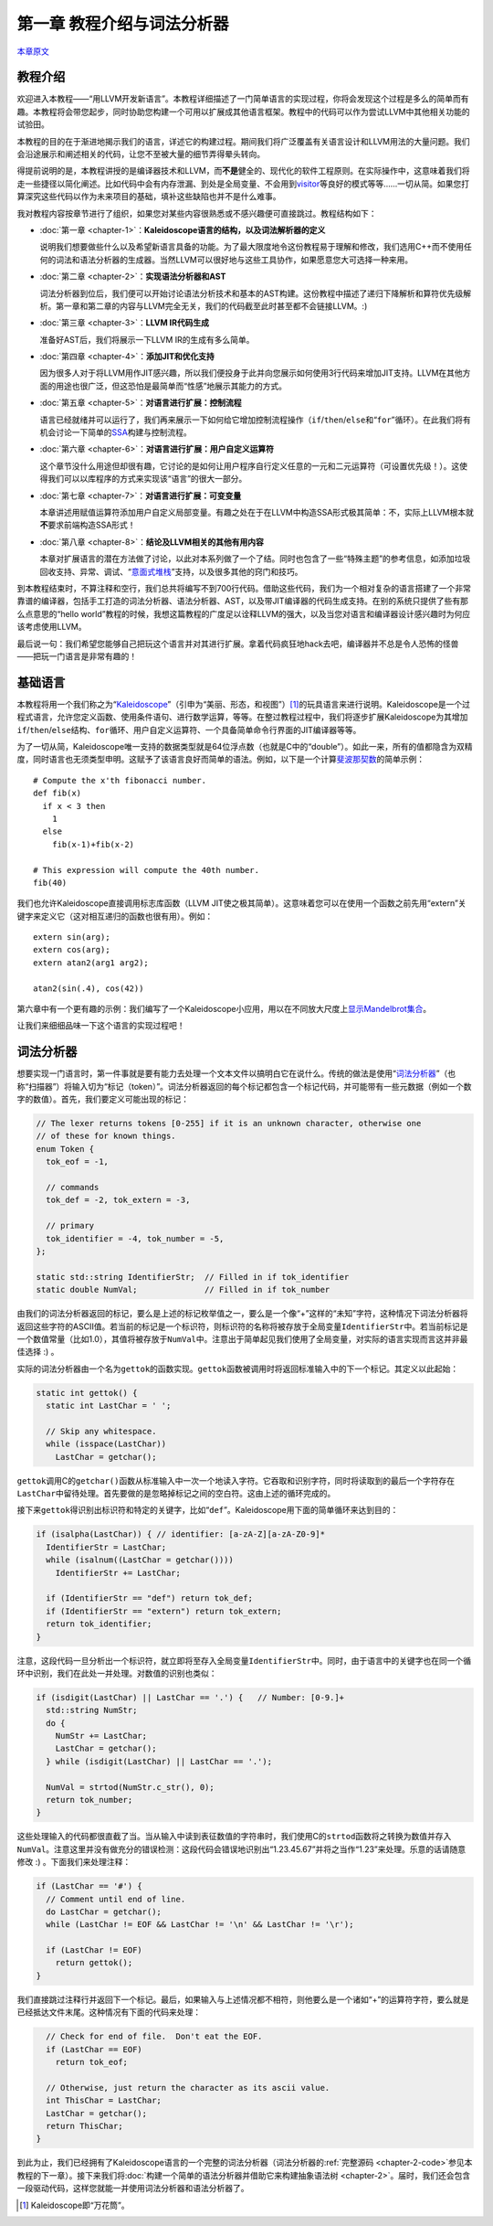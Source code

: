 .. _chapter-1:

***************************
第一章 教程介绍与词法分析器
***************************

`本章原文`__

__ http://llvm.org/docs/tutorial/LangImpl1.html

教程介绍
========

欢迎进入本教程——“用LLVM开发新语言”。本教程详细描述了一门简单语言的实现过程，你将会发现这个过程是多么的简单而有趣。本教程将会带您起步，同时协助您构建一个可用以扩展成其他语言框架。教程中的代码可以作为尝试LLVM中其他相关功能的试验田。

本教程的目的在于渐进地揭示我们的语言，详述它的构建过程。期间我们将广泛覆盖有关语言设计和LLVM用法的大量问题。我们会沿途展示和阐述相关的代码，让您不至被大量的细节弄得晕头转向。

得提前说明的是，本教程讲授的是编译器技术和LLVM，而\ **不是**\ 健全的、现代化的软件工程原则。在实际操作中，这意味着我们将走一些捷径以简化阐述。比如代码中会有内存泄漏、到处是全局变量、不会用到\ `visitor`__\ 等良好的模式等等……一切从简。如果您打算深究这些代码以作为未来项目的基础，填补这些缺陷也并不是什么难事。

__ http://en.wikipedia.org/wiki/Visitor_pattern

我对教程内容按章节进行了组织，如果您对某些内容很熟悉或不感兴趣便可直接跳过。教程结构如下：

- :doc:`第一章 <chapter-1>`\ ：\ **Kaleidoscope语言的结构，以及词法解析器的定义**

  说明我们想要做些什么以及希望新语言具备的功能。为了最大限度地令这份教程易于理解和修改，我们选用C++而不使用任何的词法和语法分析器的生成器。当然LLVM可以很好地与这些工具协作，如果愿意您大可选择一种来用。

- :doc:`第二章 <chapter-2>`\ ：\ **实现语法分析器和AST**

  词法分析器到位后，我们便可以开始讨论语法分析技术和基本的AST构建。这份教程中描述了递归下降解析和算符优先级解析。第一章和第二章的内容与LLVM完全无关，我们的代码截至此时甚至都不会链接LLVM。\ :)

- :doc:`第三章 <chapter-3>`\ ：\ **LLVM IR代码生成**

  准备好AST后，我们将展示一下LLVM IR的生成有多么简单。

- :doc:`第四章 <chapter-4>`\ ：\ **添加JIT和优化支持**

  因为很多人对于将LLVM用作JIT感兴趣，所以我们便投身于此并向您展示如何使用3行代码来增加JIT支持。LLVM在其他方面的用途也很广泛，但这恐怕是最简单而“性感”地展示其能力的方式。

- :doc:`第五章 <chapter-5>`\ ：\ **对语言进行扩展：控制流程**

  语言已经就绪并可以运行了，我们再来展示一下如何给它增加控制流程操作（\ ``if``/``then``/``else``\ 和“\ ``for``\ ”循环）。在此我们将有机会讨论一下简单的\ `SSA`__\ 构建与控制流程。

- :doc:`第六章 <chapter-6>`\ ：\ **对语言进行扩展：用户自定义运算符**

  这个章节没什么用途但却很有趣，它讨论的是如何让用户程序自行定义任意的一元和二元运算符（可设置优先级！）。这使得我们可以以库程序的方式来实现该“语言”的很大一部分。

- :doc:`第七章 <chapter-7>`\ ：\ **对语言进行扩展：可变变量**

  本章讲述用赋值运算符添加用户自定义局部变量。有趣之处在于在LLVM中构造SSA形式极其简单：不，实际上LLVM根本就\ **不**\ 要求前端构造SSA形式！

- :doc:`第八章 <chapter-8>`\ ：\ **结论及LLVM相关的其他有用内容**

  本章对扩展语言的潜在方法做了讨论，以此对本系列做了一个了结。同时也包含了一些“特殊主题”的参考信息，如添加垃圾回收支持、异常、调试、“\ `意面式堆栈`__\ ”支持，以及很多其他的窍门和技巧。

__ http://en.wikipedia.org/wiki/Spaghetti_stack
__ http://en.wikipedia.org/wiki/Static_single_assignment_form

到本教程结束时，不算注释和空行，我们总共将编写不到700行代码。借助这些代码，我们为一个相对复杂的语言搭建了一个非常靠谱的编译器，包括手工打造的词法分析器、语法分析器、AST，以及带JIT编译器的代码生成支持。在别的系统只提供了些有那么点意思的“hello world”教程的时候，我想这篇教程的广度足以诠释LLVM的强大，以及当您对语言和编译器设计感兴趣时为何应该考虑使用LLVM。

最后说一句：我们希望您能够自己把玩这个语言并对其进行扩展。拿着代码疯狂地hack去吧，编译器并不总是令人恐怖的怪兽——把玩一门语言是非常有趣的！

基础语言
========

本教程将用一个我们称之为“\ `Kaleidoscope`__\ ”（引申为“美丽、形态，和视图”）\ [#]_\ 的玩具语言来进行说明。Kaleidoscope是一个过程式语言，允许您定义函数、使用条件语句、进行数学运算，等等。在整过教程过程中，我们将逐步扩展Kaleidoscope为其增加\ ``if``/``then``/``else``\ 结构、\ ``for``\ 循环、用户自定义运算符、一个具备简单命令行界面的JIT编译器等等。

__ http://en.wikipedia.org/wiki/Kaleidoscope

为了一切从简，Kaleidoscope唯一支持的数据类型就是64位浮点数（也就是C中的“double”）。如此一来，所有的值都隐含为双精度，同时语言也无须类型申明。这赋予了该语言良好而简单的语法。例如，以下是一个计算\ `斐波那契数`__\ 的简单示例：

::

    # Compute the x'th fibonacci number.
    def fib(x)
      if x < 3 then
        1
      else
        fib(x-1)+fib(x-2)

    # This expression will compute the 40th number.
    fib(40)

__ http://en.wikipedia.org/wiki/Fibonacci_number

我们也允许Kaleidoscope直接调用标志库函数（LLVM JIT使之极其简单）。这意味着您可以在使用一个函数之前先用“extern”关键字来定义它（这对相互递归的函数也很有用）。例如：

::

    extern sin(arg);
    extern cos(arg);
    extern atan2(arg1 arg2);

    atan2(sin(.4), cos(42))

第六章中有一个更有趣的示例：我们编写了一个Kaleidoscope小应用，用以在不同放大尺度上\ `显示Mandelbrot集合`__\ 。

__ http://llvm.org/docs/tutorial/LangImpl6.html#example

让我们来细细品味一下这个语言的实现过程吧！

词法分析器
==========

想要实现一门语言时，第一件事就是要有能力去处理一个文本文件以搞明白它在说什么。传统的做法是使用“\ `词法分析器`__\ ”（也称“扫描器”）将输入切为“标记（token）”。词法分析器返回的每个标记都包含一个标记代码，并可能带有一些元数据（例如一个数字的数值）。首先，我们要定义可能出现的标记：

.. code-block:: cpp

    // The lexer returns tokens [0-255] if it is an unknown character, otherwise one
    // of these for known things.
    enum Token {
      tok_eof = -1,

      // commands
      tok_def = -2, tok_extern = -3,

      // primary
      tok_identifier = -4, tok_number = -5,
    };

    static std::string IdentifierStr;  // Filled in if tok_identifier
    static double NumVal;              // Filled in if tok_number

__ http://en.wikipedia.org/wiki/Lexical_analysis

由我们的词法分析器返回的标记，要么是上述的标记枚举值之一，要么是一个像“+”这样的“未知”字符，这种情况下词法分析器将返回这些字符的ASCII值。若当前的标记是一个标识符，则标识符的名称将被存放于全局变量\ ``IdentifierStr``\ 中。若当前标记是一个数值常量（比如1.0），其值将被存放于\ ``NumVal``\ 中。注意出于简单起见我们使用了全局变量，对实际的语言实现而言这并非最佳选择 :) 。

实际的词法分析器由一个名为\ ``gettok``\ 的函数实现。\ ``gettok``\ 函数被调用时将返回标准输入中的下一个标记。其定义以此起始：

.. code-block:: cpp

    static int gettok() {
      static int LastChar = ' ';

      // Skip any whitespace.
      while (isspace(LastChar))
        LastChar = getchar();

``gettok``\ 调用C的\ ``getchar()``\ 函数从标准输入中一次一个地读入字符。它吞取和识别字符，同时将读取到的最后一个字符存在\ ``LastChar``\ 中留待处理。首先要做的是忽略掉标记之间的空白符。这由上述的循环完成的。

接下来\ ``gettok``\ 得识别出标识符和特定的关键字，比如“\ ``def``\ ”。Kaleidoscope用下面的简单循环来达到目的：

.. code-block:: cpp

    if (isalpha(LastChar)) { // identifier: [a-zA-Z][a-zA-Z0-9]*
      IdentifierStr = LastChar;
      while (isalnum((LastChar = getchar())))
        IdentifierStr += LastChar;

      if (IdentifierStr == "def") return tok_def;
      if (IdentifierStr == "extern") return tok_extern;
      return tok_identifier;
    }

注意，这段代码一旦分析出一个标识符，就立即将至存入全局变量\ ``IdentifierStr``\ 中。同时，由于语言中的关键字也在同一个循环中识别，我们在此处一并处理。对数值的识别也类似：

.. code-block:: cpp

    if (isdigit(LastChar) || LastChar == '.') {   // Number: [0-9.]+
      std::string NumStr;
      do {
        NumStr += LastChar;
        LastChar = getchar();
      } while (isdigit(LastChar) || LastChar == '.');

      NumVal = strtod(NumStr.c_str(), 0);
      return tok_number;
    }

这些处理输入的代码都很直截了当。当从输入中读到表征数值的字符串时，我们使用C的\ ``strtod``\ 函数将之转换为数值并存入\ ``NumVal``\ 。注意这里并没有做充分的错误检测：这段代码会错误地识别出“1.23.45.67”并将之当作“1.23”来处理。乐意的话请随意修改 :) 。下面我们来处理注释：

.. code-block:: cpp

    if (LastChar == '#') {
      // Comment until end of line.
      do LastChar = getchar();
      while (LastChar != EOF && LastChar != '\n' && LastChar != '\r');

      if (LastChar != EOF)
        return gettok();
    }

我们直接跳过注释行并返回下一个标记。最后，如果输入与上述情况都不相符，则他要么是一个诸如“+”的运算符字符，要么就是已经抵达文件末尾。这种情况有下面的代码来处理：

.. code-block:: cpp

      // Check for end of file.  Don't eat the EOF.
      if (LastChar == EOF)
        return tok_eof;

      // Otherwise, just return the character as its ascii value.
      int ThisChar = LastChar;
      LastChar = getchar();
      return ThisChar;
    }

到此为止，我们已经拥有了Kaleidoscope语言的一个完整的词法分析器（词法分析器的\ :ref:`完整源码 <chapter-2-code>`\ 参见本教程的下一章）。接下来我们将\ :doc:`构建一个简单的语法分析器并借助它来构建抽象语法树 <chapter-2>`\ 。届时，我们还会包含一段驱动代码，这样您就能一并使用词法分析器和语法分析器了。

.. [#] Kaleidoscope即“万花筒”。

.. vim:ft=rst ts=4 sw=4 enc=utf-8 et wrap
